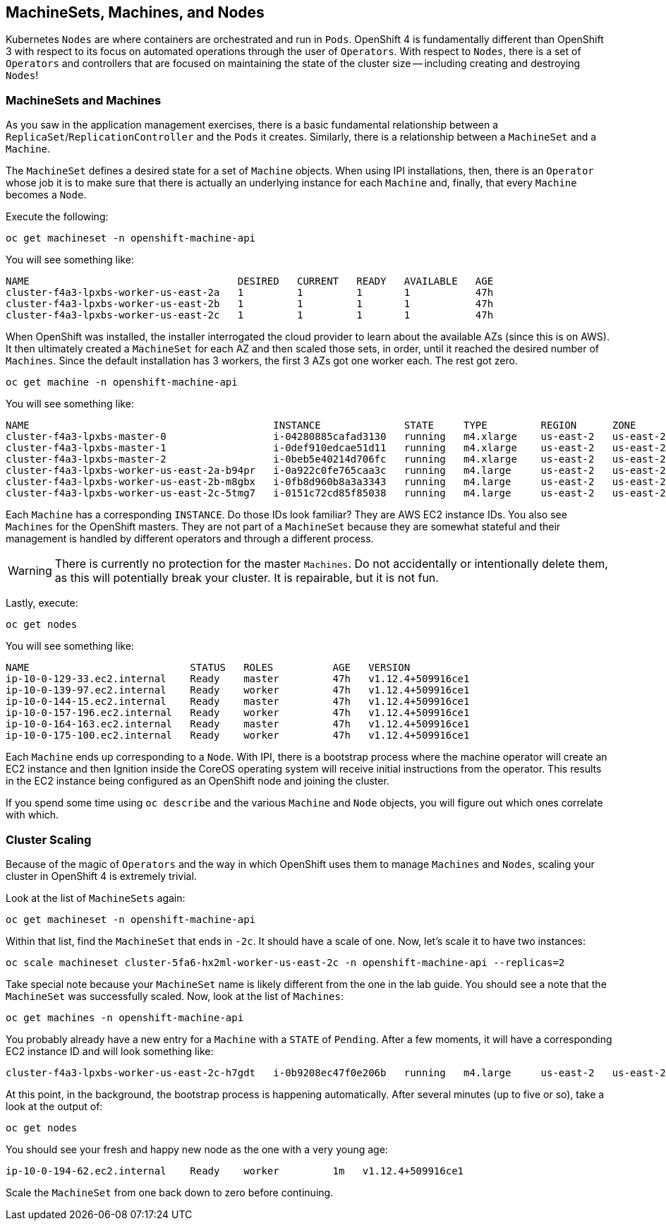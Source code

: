 ## MachineSets, Machines, and Nodes

Kubernetes `Nodes` are where containers are orchestrated and run in `Pods`.
OpenShift 4 is fundamentally different than OpenShift 3 with respect to its
focus on automated operations through the user of `Operators`. With respect
to `Nodes`, there is a set of `Operators` and controllers that are focused on
maintaining the state of the cluster size -- including creating and
destroying `Nodes`!

### MachineSets and Machines
As you saw in the application management exercises, there is a basic
fundamental relationship between a `ReplicaSet`/`ReplicationController` and
the `Pods` it creates. Similarly, there is a relationship between a
`MachineSet` and a `Machine`.

The `MachineSet` defines a desired state for a set of `Machine` objects. When
using IPI installations, then, there is an `Operator` whose job it is to make
sure that there is actually an underlying instance for each `Machine` and,
finally, that every `Machine` becomes a `Node`.

Execute the following:

[source,bash,role="copypaste"]
----
oc get machineset -n openshift-machine-api
----

You will see something like:

----
NAME                                   DESIRED   CURRENT   READY   AVAILABLE   AGE
cluster-f4a3-lpxbs-worker-us-east-2a   1         1         1       1           47h
cluster-f4a3-lpxbs-worker-us-east-2b   1         1         1       1           47h
cluster-f4a3-lpxbs-worker-us-east-2c   1         1         1       1           47h
----

When OpenShift was installed, the installer interrogated the cloud provider
to learn about the available AZs (since this is on AWS). It then ultimately
created a `MachineSet` for each AZ and then scaled those sets, in order,
until it reached the desired number of `Machines`. Since the default
installation has 3 workers, the first 3 AZs got one worker each. The rest got
zero.

[source,bash,role="copypaste"]
----
oc get machine -n openshift-machine-api
----

You will see something like:

----
NAME                                         INSTANCE              STATE     TYPE         REGION      ZONE         AGE
cluster-f4a3-lpxbs-master-0                  i-04280885cafad3130   running   m4.xlarge    us-east-2   us-east-2a   47h
cluster-f4a3-lpxbs-master-1                  i-0def910edcae51d11   running   m4.xlarge    us-east-2   us-east-2b   47h
cluster-f4a3-lpxbs-master-2                  i-0beb5e40214d706fc   running   m4.xlarge    us-east-2   us-east-2c   47h
cluster-f4a3-lpxbs-worker-us-east-2a-b94pr   i-0a922c0fe765caa3c   running   m4.large     us-east-2   us-east-2a   47h
cluster-f4a3-lpxbs-worker-us-east-2b-m8gbx   i-0fb8d960b8a3a3343   running   m4.large     us-east-2   us-east-2b   47h
cluster-f4a3-lpxbs-worker-us-east-2c-5tmg7   i-0151c72cd85f85038   running   m4.large     us-east-2   us-east-2c   47h
----

Each `Machine` has a corresponding `INSTANCE`. Do those IDs look familiar?
They are AWS EC2 instance IDs. You also see `Machines` for the OpenShift
masters. They are not part of a `MachineSet` because they are somewhat
stateful and their management is handled by different operators and through a
different process.

[WARNING]
====
There is currently no protection for the master `Machines`. Do not
accidentally or intentionally delete them, as this will potentially break
your cluster. It is repairable, but it is not fun.
====

Lastly, execute:

[source,bash,role="copypaste"]
----
oc get nodes
----

You will see something like:

----
NAME                           STATUS   ROLES          AGE   VERSION
ip-10-0-129-33.ec2.internal    Ready    master         47h   v1.12.4+509916ce1
ip-10-0-139-97.ec2.internal    Ready    worker         47h   v1.12.4+509916ce1
ip-10-0-144-15.ec2.internal    Ready    master         47h   v1.12.4+509916ce1
ip-10-0-157-196.ec2.internal   Ready    worker         47h   v1.12.4+509916ce1
ip-10-0-164-163.ec2.internal   Ready    master         47h   v1.12.4+509916ce1
ip-10-0-175-100.ec2.internal   Ready    worker         47h   v1.12.4+509916ce1
----

Each `Machine` ends up corresponding to a `Node`. With IPI, there is a
bootstrap process where the machine operator will create an EC2 instance and
then Ignition inside the CoreOS operating system will receive initial
instructions from the operator. This results in the EC2 instance being
configured as an OpenShift node and joining the cluster.

If you spend some time using `oc describe` and the various `Machine` and
`Node` objects, you will figure out which ones correlate with which.

### Cluster Scaling
Because of the magic of `Operators` and the way in which OpenShift uses them
to manage `Machines` and `Nodes`, scaling your cluster in OpenShift 4 is
extremely trivial.

Look at the list of `MachineSets` again:

[source,bash,role="copypaste"]
----
oc get machineset -n openshift-machine-api
----

Within that list, find the `MachineSet` that ends in `-2c`. It should have a
scale of one. Now, let's scale it to have two instances:

[source,bash,role="copypaste copypaste-warning"]
----
oc scale machineset cluster-5fa6-hx2ml-worker-us-east-2c -n openshift-machine-api --replicas=2
----

Take special note because your `MachineSet` name is likely different from the
one in the lab guide. You should see a note that the `MachineSet` was
successfully scaled. Now, look at the list of `Machines`:

[source,bash,role="copypaste"]
----
oc get machines -n openshift-machine-api
----

You probably already have a new entry for a `Machine` with a `STATE` of
`Pending`. After a few moments, it will have a corresponding EC2 instance ID
and will look something like:

----
cluster-f4a3-lpxbs-worker-us-east-2c-h7gdt   i-0b9208ec47f0e206b   running   m4.large     us-east-2   us-east-2c   47s
----

At this point, in the background, the bootstrap process is happening
automatically. After several minutes (up to five or so), take a look at the
output of:

[source,bash,role="copypaste"]
----
oc get nodes
----

You should see your fresh and happy new node as the one with a very young age:

----
ip-10-0-194-62.ec2.internal    Ready    worker         1m   v1.12.4+509916ce1
----

Scale the `MachineSet` from one back down to zero before continuing.